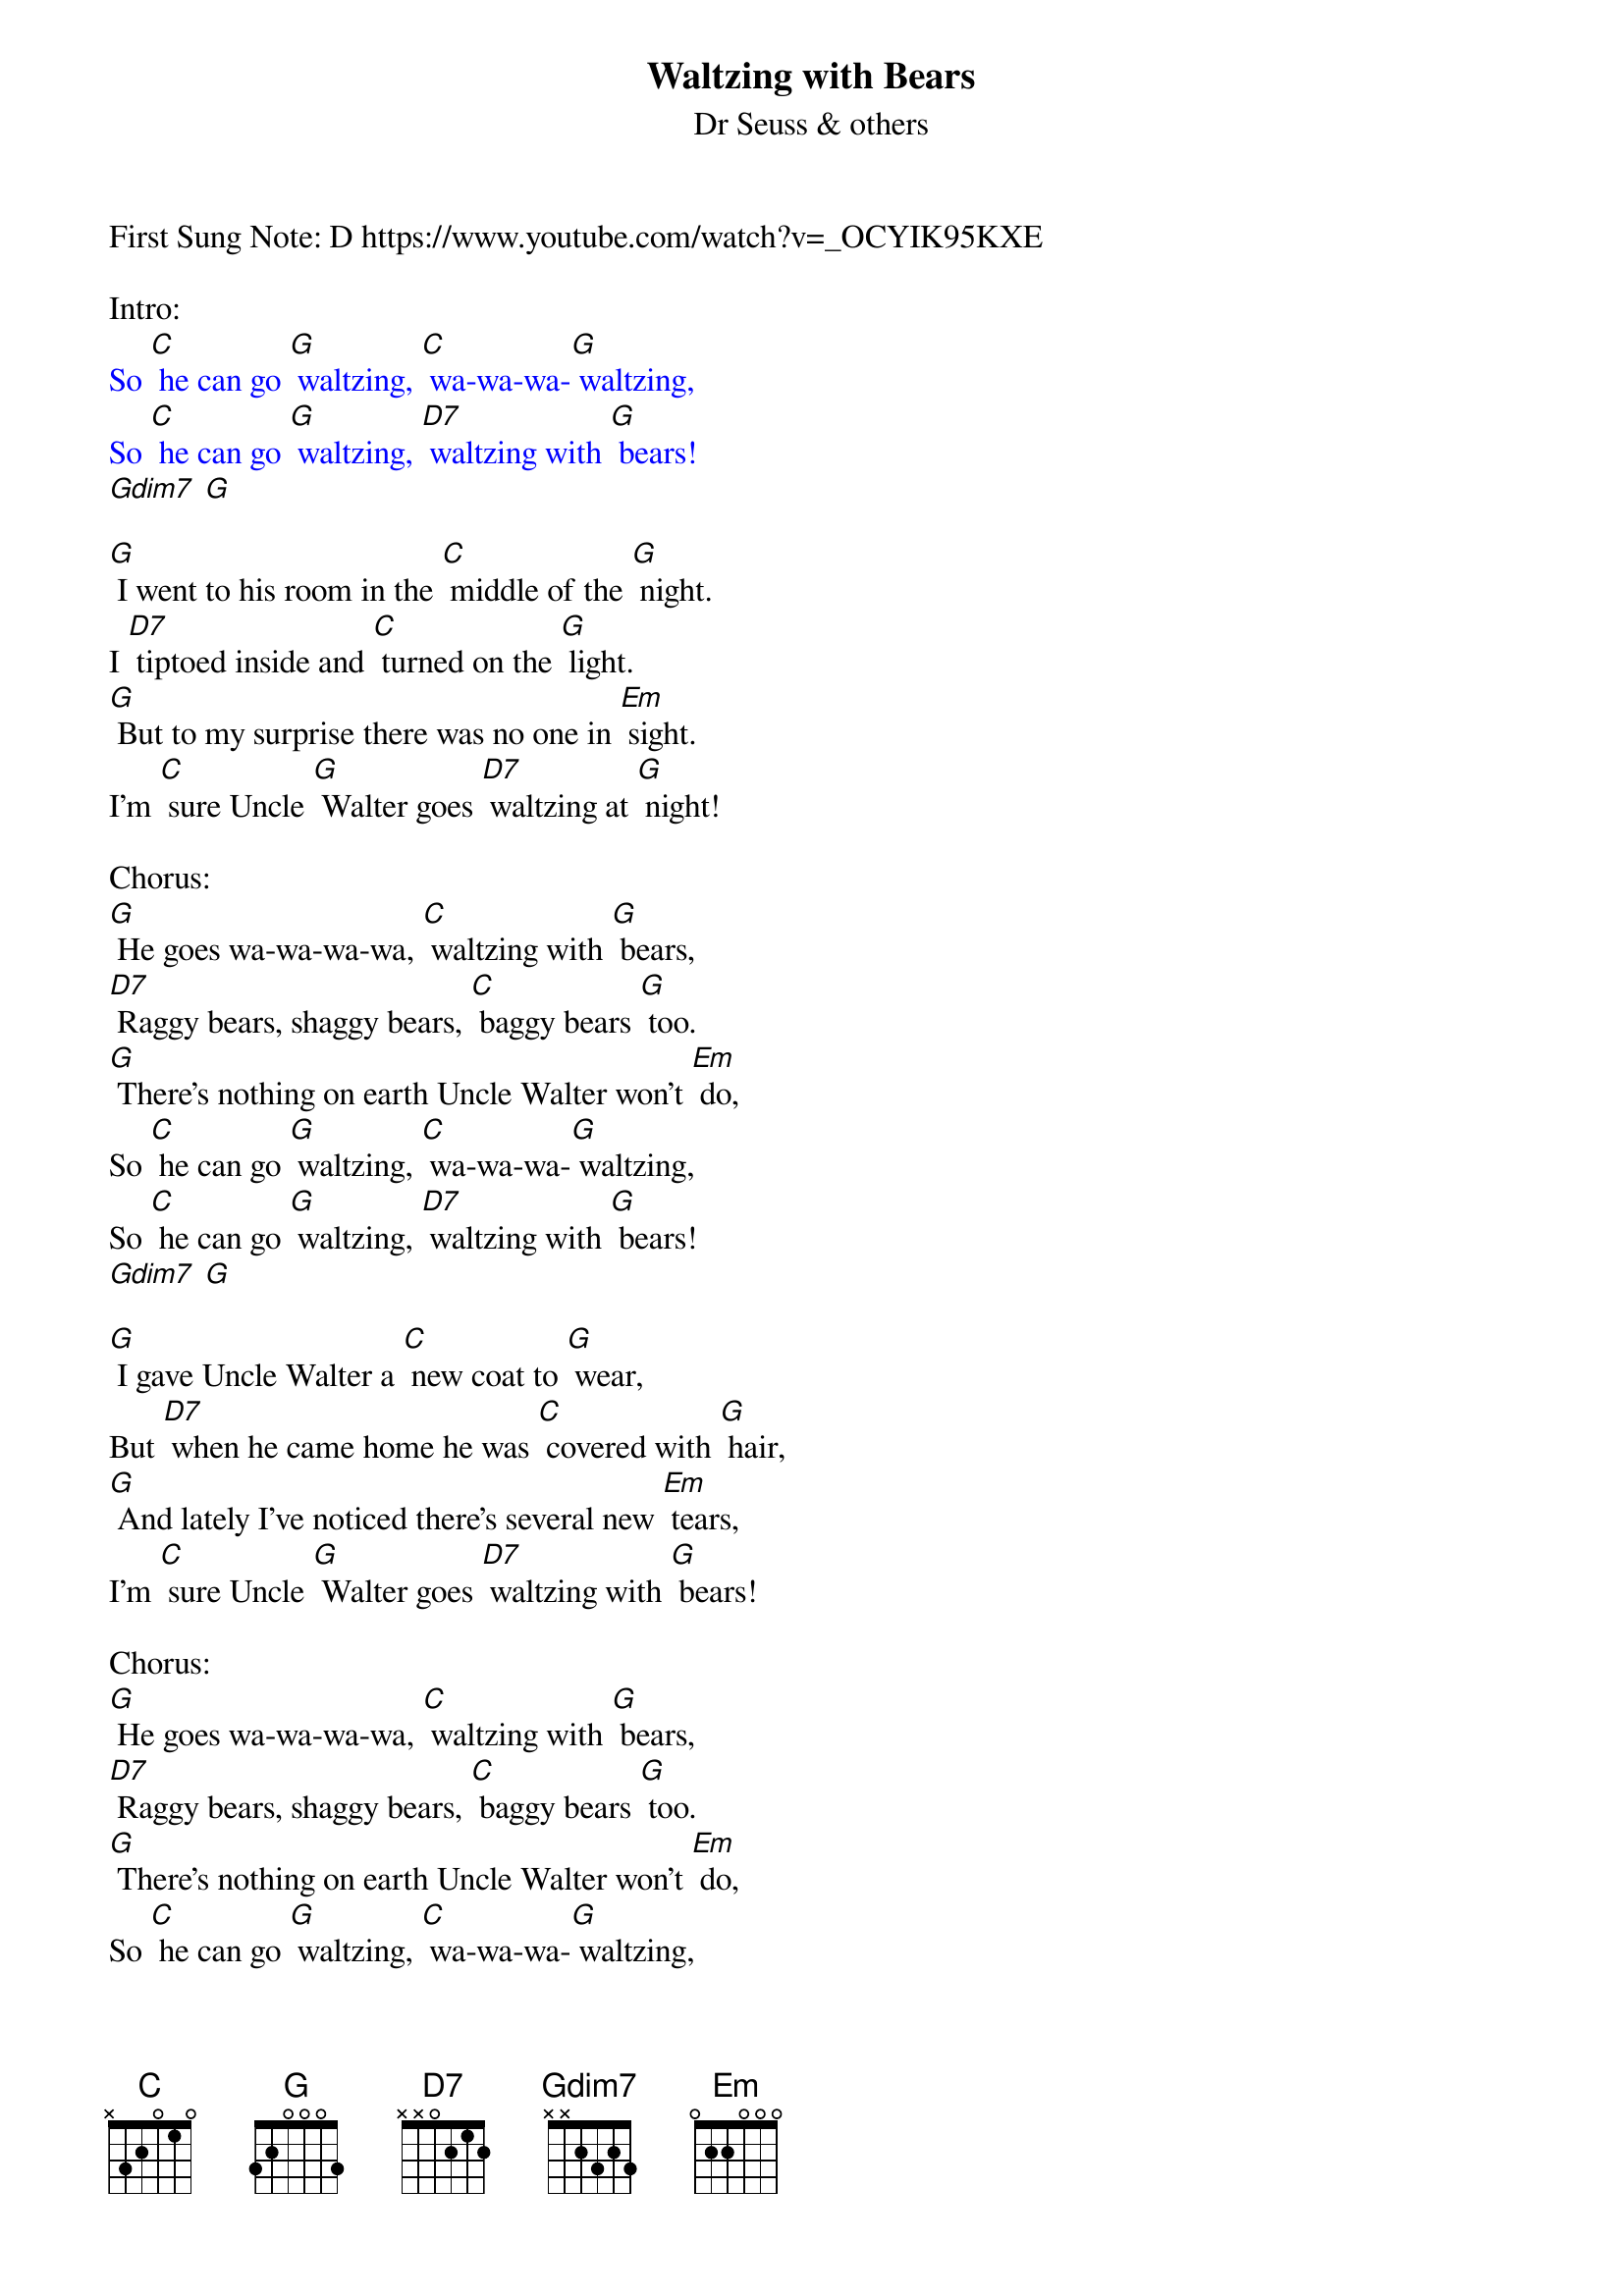 {t: Waltzing with Bears}
{st: Dr Seuss & others}

First Sung Note: D https://www.youtube.com/watch?v=_OCYIK95KXE

Intro:
{textcolour: blue}
So [C] he can go [G] waltzing, [C] wa-wa-wa-[G] waltzing,
So [C] he can go [G] waltzing, [D7] waltzing with [G] bears!
[Gdim7] [G]
{textcolour}

[G] I went to his room in the [C] middle of the [G] night.
I [D7] tiptoed inside and [C] turned on the [G] light.
[G] But to my surprise there was no one in [Em] sight.
I'm [C] sure Uncle [G] Walter goes [D7] waltzing at [G] night!

Chorus:
[G] He goes wa-wa-wa-wa, [C] waltzing with [G] bears,
[D7] Raggy bears, shaggy bears, [C] baggy bears [G] too.
[G] There's nothing on earth Uncle Walter won't [Em] do,
So [C] he can go [G] waltzing, [C] wa-wa-wa-[G] waltzing,
So [C] he can go [G] waltzing, [D7] waltzing with [G] bears!
[Gdim7] [G]

[G] I gave Uncle Walter a [C] new coat to [G] wear,
But [D7] when he came home he was [C] covered with [G] hair,
[G] And lately I've noticed there's several new [Em] tears,
I'm [C] sure Uncle [G] Walter goes [D7] waltzing with [G] bears!

Chorus:
[G] He goes wa-wa-wa-wa, [C] waltzing with [G] bears,
[D7] Raggy bears, shaggy bears, [C] baggy bears [G] too.
[G] There's nothing on earth Uncle Walter won't [Em] do,
So [C] he can go [G] waltzing, [C] wa-wa-wa-[G] waltzing,
So [C] he can go [G] waltzing, [D7] waltzing with [G] bears!
[Gdim7] [G]

[G] We asked Uncle Walter, [C] Why won't you be [G] good?
And [D7] do all the things that [C] we say you [G] should?
[G] We know that you'd rather be out in the [Em] wood,
We're [C] afraid that we'll [G] lose you, [D7] lose you for [G] good!"

Chorus:
[G] He goes wa-wa-wa-wa, [C] waltzing with [G] bears,
[D7] Raggy bears, shaggy bears, [C] baggy bears [G] too.
[G] There's nothing on earth Uncle Walter won't [Em] do,
So [C] he can go [G] waltzing, [C] wa-wa-wa-[G] waltzing,
So [C] he can go [G] waltzing, [D7] waltzing with [G] bears!
[Gdim7] [G]

[G] We begged and we pleaded, Oh [C] please won't you [G] stay!
And [D7] managed to keep him at [C] home for a [G] day,
[G] But the bears all barged in, and they took him [Em] away!
Now he's [C] waltzing with [G] pandas, and he [C] can't under-[G] stand us,
And the [C] bears all de-[G] mand at least [D7] one waltz a [G] day!

{textcolour: blue}
Instrumental Chorus:
[G] He goes wa-wa-wa-wa, [C] waltzing with [G] bears,
[D7] Raggy bears, shaggy bears, [C] baggy bears [G] too.
[G] There's nothing on earth Uncle Walter won't [Em] do,
So [C] he can go [G] waltzing, [C] wa-wa-wa-[G] waltzing,
So [C] he can go [G] waltzing, [D7] waltzing with [G] bears!
[Gdim7] [G]
{textcolour}

[G] But last night when the moon rose, we [C] crept down the [G] stair
He [D7] took me to dance where the [C] bears have their [G] lair
[G] We danced in a bear hug, with nary a [Em] care
It [C] all feels like [G] flying, there [C] is no de-[G] nying
Now [C] all my pa-[G] jamas are [D7] covered with [G] hair!

Chorus:
[G] He goes wa-wa-wa-wa, [C] waltzing with [G] bears,
[D7] Raggy bears, shaggy bears, [C] baggy bears [G] too.
[G] There's nothing on earth Uncle Walter won't [Em] do,
So [C] he can go [G] waltzing, [C] wa-wa-wa-[G] waltzing,
So [C] he can go [G] waltzing, [D7] waltzing with [G] bears!
[Gdim7] [G]///

